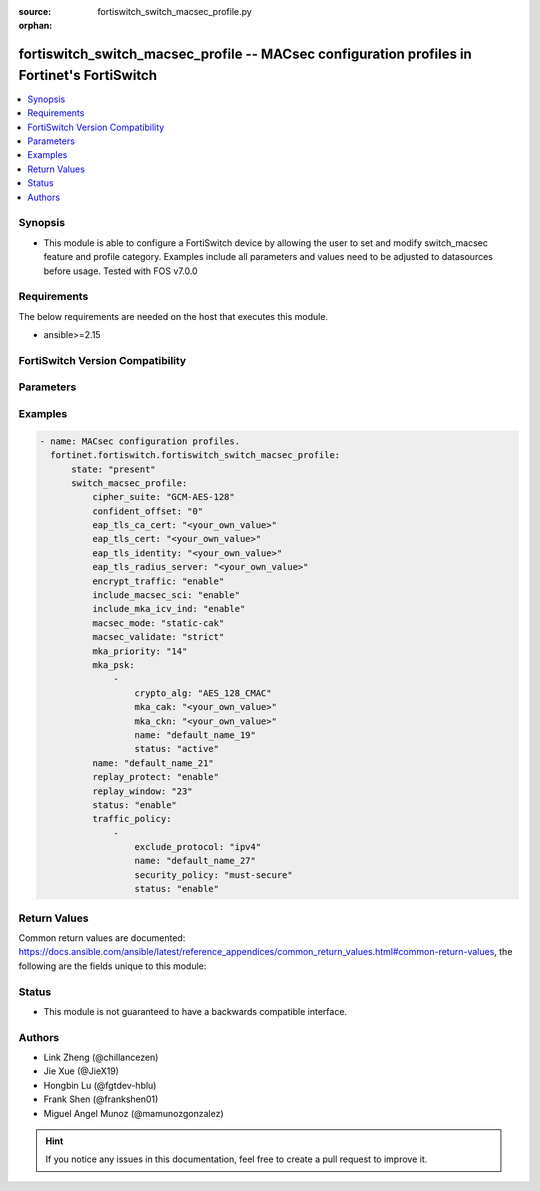 :source: fortiswitch_switch_macsec_profile.py

:orphan:

.. fortiswitch_switch_macsec_profile:

fortiswitch_switch_macsec_profile -- MACsec configuration profiles in Fortinet's FortiSwitch
++++++++++++++++++++++++++++++++++++++++++++++++++++++++++++++++++++++++++++++++++++++++++++

.. versionadded:: 1.0.0

.. contents::
   :local:
   :depth: 1


Synopsis
--------
- This module is able to configure a FortiSwitch device by allowing the user to set and modify switch_macsec feature and profile category. Examples include all parameters and values need to be adjusted to datasources before usage. Tested with FOS v7.0.0



Requirements
------------
The below requirements are needed on the host that executes this module.

- ansible>=2.15


FortiSwitch Version Compatibility
---------------------------------


.. raw:: html

 <br>
 <table border="1">
 <tr>
 <td></td><td colspan="1">Supported Version Ranges</td>
 </tr>
 <tr>
 <td>fortiswitch_switch_macsec_profile</td>
 <td><code class="docutils literal notranslate">v7.0.0 -> 7.4.3 </code></td>
 </tr>
 </table>
 <p>



Parameters
----------


.. raw:: html

    <ul>
    <li> <span class="li-head">enable_log</span> - Enable/Disable logging for task. <span class="li-normal">type: bool</span> <span class="li-required">required: false</span> <span class="li-normal">default: False</span> </li>
    <li> <span class="li-head">member_path</span> - Member attribute path to operate on. <span class="li-normal">type: str</span> </li>
    <li> <span class="li-head">member_state</span> - Add or delete a member under specified attribute path. <span class="li-normal">type: str</span> <span class="li-normal">choices: present, absent</span> </li>
    <li> <span class="li-head">state</span> - Indicates whether to create or remove the object. <span class="li-normal">type: str</span> <span class="li-required">required: true</span> <span class="li-normal">choices: present, absent</span> </li>
    <li> <span class="li-head">switch_macsec_profile</span> - MACsec configuration profiles. <span class="li-normal">type: dict</span> </li>
        <ul class="ul-self">
        <li> <span class="li-head">cipher_suite</span> - MACsec cipher suite. <span class="li-normal">type: str</span> <span class="li-normal">choices: GCM-AES-128</span> </li>
        <li> <span class="li-head">confident_offset</span> - Choose different confident offset bytes. <span class="li-normal">type: str</span> <span class="li-normal">choices: 0, 30, 50</span> </li>
        <li> <span class="li-head">eap_tls_ca_cert</span> - CA certificate for MACSEC CAK EAP-TLS. <span class="li-normal">type: str</span> </li>
        <li> <span class="li-head">eap_tls_cert</span> - Client certificate for MACSEC CAK EAP-TLS. <span class="li-normal">type: str</span> </li>
        <li> <span class="li-head">eap_tls_identity</span> - Client identity for MACSEC CAK EAP-TLS. <span class="li-normal">type: str</span> </li>
        <li> <span class="li-head">eap_tls_radius_server</span> - Radius Server for MACSEC CAK EAP-TLS. <span class="li-normal">type: str</span> </li>
        <li> <span class="li-head">encrypt_traffic</span> - Enable/disable Encryption of MACsec traffic. <span class="li-normal">type: str</span> <span class="li-normal">choices: enable, disable</span> </li>
        <li> <span class="li-head">include_macsec_sci</span> - Include MACsec TX SCI. <span class="li-normal">type: str</span> <span class="li-normal">choices: enable, disable</span> </li>
        <li> <span class="li-head">include_mka_icv_ind</span> - Include MKA ICV indicator. <span class="li-normal">type: str</span> <span class="li-normal">choices: enable</span> </li>
        <li> <span class="li-head">macsec_mode</span> - Set mode of the MACsec Profile. <span class="li-normal">type: str</span> <span class="li-normal">choices: static-cak, dynamic-cak, fortilink</span> </li>
        <li> <span class="li-head">macsec_validate</span> - Choose different MACsec validate mode. <span class="li-normal">type: str</span> <span class="li-normal">choices: strict</span> </li>
        <li> <span class="li-head">mka_priority</span> - MACsec MKA priority. <span class="li-normal">type: int</span> </li>
        <li> <span class="li-head">mka_psk</span> - MACsec MKA pre-shared key configuration. <span class="li-normal">type: list</span> </li>
            <ul class="ul-self">
            <li> <span class="li-head">crypto_alg</span> - PSK crypto algorithm. <span class="li-normal">type: str</span> <span class="li-normal">choices: AES_128_CMAC</span> </li>
            <li> <span class="li-head">mka_cak</span> - MKA CAK pre-shared key hex string. <span class="li-normal">type: str</span> </li>
            <li> <span class="li-head">mka_ckn</span> - MKA CKN pre-shared key hex string. <span class="li-normal">type: str</span> </li>
            <li> <span class="li-head">name</span> - pre-shared-key name. <span class="li-normal">type: str</span> </li>
            <li> <span class="li-head">status</span> - Status of this PSK. <span class="li-normal">type: str</span> <span class="li-normal">choices: active</span> </li>
            </ul>
        <li> <span class="li-head">name</span> - Profile name. <span class="li-normal">type: str</span> <span class="li-required">required: true</span> </li>
        <li> <span class="li-head">replay_protect</span> - Enable/disable MACsec replay protection. <span class="li-normal">type: str</span> <span class="li-normal">choices: enable, disable</span> </li>
        <li> <span class="li-head">replay_window</span> - MACsec replay window size. <span class="li-normal">type: int</span> </li>
        <li> <span class="li-head">status</span> - Enable/disable this Profile. <span class="li-normal">type: str</span> <span class="li-normal">choices: enable, disable</span> </li>
        <li> <span class="li-head">traffic_policy</span> - MACsec traffic policy configuration. <span class="li-normal">type: list</span> </li>
            <ul class="ul-self">
            <li> <span class="li-head">exclude_protocol</span> - Exclude protocols that should not be MACsec-secured. <span class="li-normal">type: str</span> <span class="li-normal">choices: ipv4, ipv6, dot1q, qinq, fortilink, arp, stp, lldp, lacp</span> </li>
            <li> <span class="li-head">name</span> - Traffic policy type name. <span class="li-normal">type: str</span> </li>
            <li> <span class="li-head">security_policy</span> - Must/Should secure the traffic. <span class="li-normal">type: str</span> <span class="li-normal">choices: must-secure</span> </li>
            <li> <span class="li-head">status</span> - Enable/disable this Traffic policy. <span class="li-normal">type: str</span> <span class="li-normal">choices: enable</span> </li>
            </ul>
        </ul>
    </ul>


Examples
--------

.. code-block:: yaml+jinja
    
    - name: MACsec configuration profiles.
      fortinet.fortiswitch.fortiswitch_switch_macsec_profile:
          state: "present"
          switch_macsec_profile:
              cipher_suite: "GCM-AES-128"
              confident_offset: "0"
              eap_tls_ca_cert: "<your_own_value>"
              eap_tls_cert: "<your_own_value>"
              eap_tls_identity: "<your_own_value>"
              eap_tls_radius_server: "<your_own_value>"
              encrypt_traffic: "enable"
              include_macsec_sci: "enable"
              include_mka_icv_ind: "enable"
              macsec_mode: "static-cak"
              macsec_validate: "strict"
              mka_priority: "14"
              mka_psk:
                  -
                      crypto_alg: "AES_128_CMAC"
                      mka_cak: "<your_own_value>"
                      mka_ckn: "<your_own_value>"
                      name: "default_name_19"
                      status: "active"
              name: "default_name_21"
              replay_protect: "enable"
              replay_window: "23"
              status: "enable"
              traffic_policy:
                  -
                      exclude_protocol: "ipv4"
                      name: "default_name_27"
                      security_policy: "must-secure"
                      status: "enable"


Return Values
-------------
Common return values are documented: https://docs.ansible.com/ansible/latest/reference_appendices/common_return_values.html#common-return-values, the following are the fields unique to this module:

.. raw:: html

    <ul>

    <li> <span class="li-return">build</span> - Build number of the fortiSwitch image <span class="li-normal">returned: always</span> <span class="li-normal">type: str</span> <span class="li-normal">sample: 1547</span></li>
    <li> <span class="li-return">http_method</span> - Last method used to provision the content into FortiSwitch <span class="li-normal">returned: always</span> <span class="li-normal">type: str</span> <span class="li-normal">sample: PUT</span></li>
    <li> <span class="li-return">http_status</span> - Last result given by FortiSwitch on last operation applied <span class="li-normal">returned: always</span> <span class="li-normal">type: str</span> <span class="li-normal">sample: 200</span></li>
    <li> <span class="li-return">mkey</span> - Master key (id) used in the last call to FortiSwitch <span class="li-normal">returned: success</span> <span class="li-normal">type: str</span> <span class="li-normal">sample: id</span></li>
    <li> <span class="li-return">name</span> - Name of the table used to fulfill the request <span class="li-normal">returned: always</span> <span class="li-normal">type: str</span> <span class="li-normal">sample: urlfilter</span></li>
    <li> <span class="li-return">path</span> - Path of the table used to fulfill the request <span class="li-normal">returned: always</span> <span class="li-normal">type: str</span> <span class="li-normal">sample: webfilter</span></li>
    <li> <span class="li-return">serial</span> - Serial number of the unit <span class="li-normal">returned: always</span> <span class="li-normal">type: str</span> <span class="li-normal">sample: FS1D243Z13000122</span></li>
    <li> <span class="li-return">status</span> - Indication of the operation's result <span class="li-normal">returned: always</span> <span class="li-normal">type: str</span> <span class="li-normal">sample: success</span></li>
    <li> <span class="li-return">version</span> - Version of the FortiSwitch <span class="li-normal">returned: always</span> <span class="li-normal">type: str</span> <span class="li-normal">sample: v7.0.0</span></li>
    </ul>

Status
------

- This module is not guaranteed to have a backwards compatible interface.


Authors
-------

- Link Zheng (@chillancezen)
- Jie Xue (@JieX19)
- Hongbin Lu (@fgtdev-hblu)
- Frank Shen (@frankshen01)
- Miguel Angel Munoz (@mamunozgonzalez)


.. hint::
    If you notice any issues in this documentation, feel free to create a pull request to improve it.

